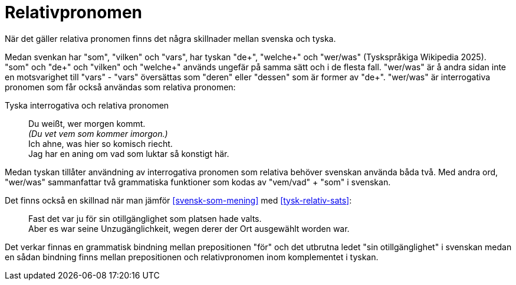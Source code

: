 [[relativpronomen]]
= Relativpronomen

När det gäller relativa pronomen finns det några skillnader mellan svenska och tyska.

Medan svenkan har "som", "vilken" och "vars", har tyskan "de+", "welche+" och "wer/was" (Tyskspråkiga Wikipedia 2025).
"som" och "de+" och "vilken" och "welche+" används ungefär på samma sätt och i de flesta fall.
"wer/was" är å andra sidan inte en motsvarighet till "vars" - "vars" översättas som "deren" eller "dessen" som är former av "de+".
"wer/was" är interrogativa pronomen som får också användas som relativa pronomen:

[[tysk-utan-utbrytning]]
.Tyska interrogativa och relativa pronomen
[quote]
Du weißt, wer morgen kommt. +
_(Du vet vem som kommer imorgon.)_ +
Ich ahne, was hier so komisch riecht. +
Jag har en aning om vad som luktar så konstigt här.

Medan tyskan tillåter användning av interrogativa pronomen som relativa behöver svenskan använda båda två.
Med andra ord, "wer/was" sammanfattar två grammatiska funktioner som kodas av "vem/vad" + "som" i svenskan.

Det finns också en skillnad när man jämför xref:#svensk-som-mening[] med xref:#tysk-relativ-sats[]:

[quote]
Fast det var ju för sin otillgänglighet som platsen hade valts. +
Aber es war seine Unzugänglichkeit, wegen derer der Ort ausgewählt worden war.

Det verkar finnas en grammatisk bindning mellan prepositionen "för" och det utbrutna ledet "sin otillgänglighet" i svenskan medan en sådan bindning finns mellan prepositionen och relativpronomen inom komplementet i tyskan.